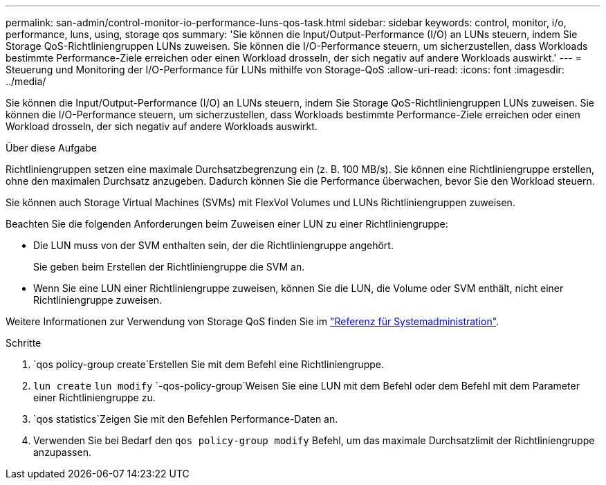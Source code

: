 ---
permalink: san-admin/control-monitor-io-performance-luns-qos-task.html 
sidebar: sidebar 
keywords: control, monitor, i/o, performance, luns, using, storage qos 
summary: 'Sie können die Input/Output-Performance (I/O) an LUNs steuern, indem Sie Storage QoS-Richtliniengruppen LUNs zuweisen. Sie können die I/O-Performance steuern, um sicherzustellen, dass Workloads bestimmte Performance-Ziele erreichen oder einen Workload drosseln, der sich negativ auf andere Workloads auswirkt.' 
---
= Steuerung und Monitoring der I/O-Performance für LUNs mithilfe von Storage-QoS
:allow-uri-read: 
:icons: font
:imagesdir: ../media/


[role="lead"]
Sie können die Input/Output-Performance (I/O) an LUNs steuern, indem Sie Storage QoS-Richtliniengruppen LUNs zuweisen. Sie können die I/O-Performance steuern, um sicherzustellen, dass Workloads bestimmte Performance-Ziele erreichen oder einen Workload drosseln, der sich negativ auf andere Workloads auswirkt.

.Über diese Aufgabe
Richtliniengruppen setzen eine maximale Durchsatzbegrenzung ein (z. B. 100 MB/s). Sie können eine Richtliniengruppe erstellen, ohne den maximalen Durchsatz anzugeben. Dadurch können Sie die Performance überwachen, bevor Sie den Workload steuern.

Sie können auch Storage Virtual Machines (SVMs) mit FlexVol Volumes und LUNs Richtliniengruppen zuweisen.

Beachten Sie die folgenden Anforderungen beim Zuweisen einer LUN zu einer Richtliniengruppe:

* Die LUN muss von der SVM enthalten sein, der die Richtliniengruppe angehört.
+
Sie geben beim Erstellen der Richtliniengruppe die SVM an.

* Wenn Sie eine LUN einer Richtliniengruppe zuweisen, können Sie die LUN, die Volume oder SVM enthält, nicht einer Richtliniengruppe zuweisen.


Weitere Informationen zur Verwendung von Storage QoS finden Sie im link:../system-admin/index.html["Referenz für Systemadministration"].

.Schritte
.  `qos policy-group create`Erstellen Sie mit dem Befehl eine Richtliniengruppe.
.  `lun create` `lun modify` `-qos-policy-group`Weisen Sie eine LUN mit dem Befehl oder dem Befehl mit dem Parameter einer Richtliniengruppe zu.
.  `qos statistics`Zeigen Sie mit den Befehlen Performance-Daten an.
. Verwenden Sie bei Bedarf den `qos policy-group modify` Befehl, um das maximale Durchsatzlimit der Richtliniengruppe anzupassen.

